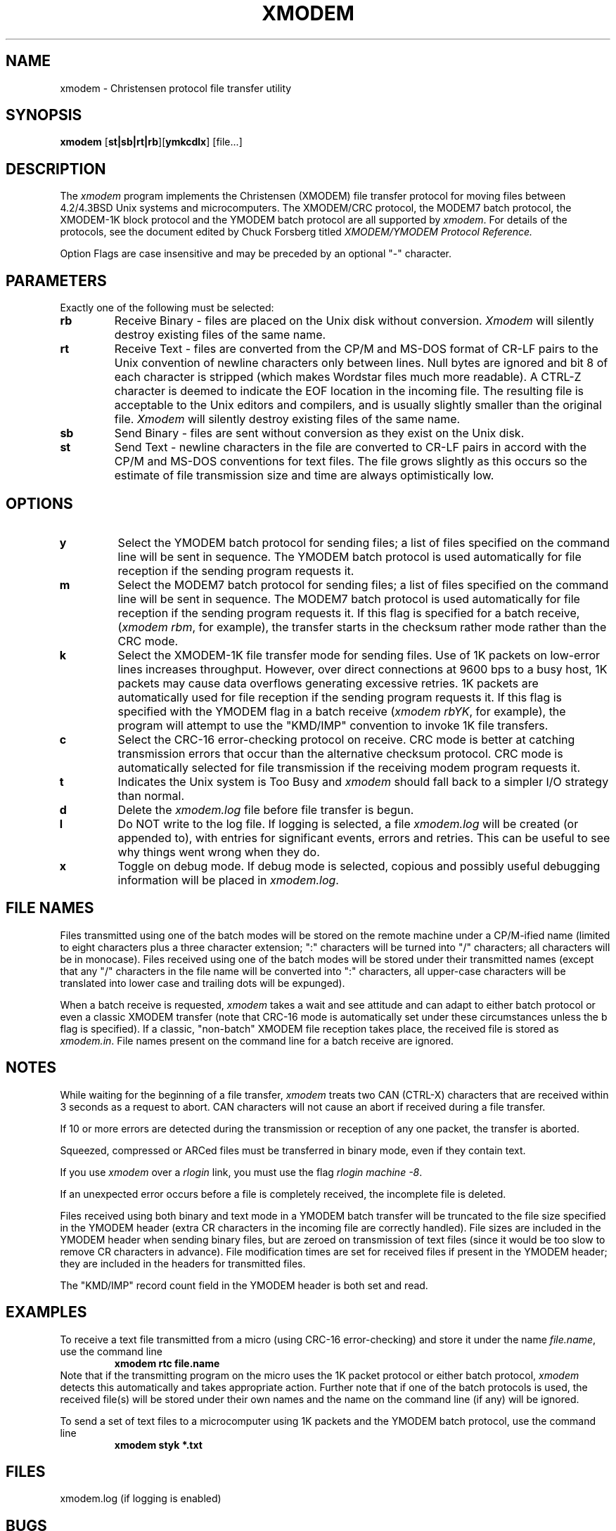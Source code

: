 .TH XMODEM LOCAL "October 4, 1987"
.UC 4.2
.SH NAME
xmodem \- Christensen protocol file transfer utility
.SH SYNOPSIS
.B xmodem
[\fBst|sb|rt|rb\fR][\fBymkcdlx\fR]
[file...]
.br
.SH DESCRIPTION
The
.I xmodem
program implements the Christensen (XMODEM) file transfer
protocol for moving files between 4.2/4.3BSD Unix systems and microcomputers.
The XMODEM/CRC protocol, the MODEM7 batch protocol, the XMODEM-1K
block protocol and the YMODEM batch protocol are all supported by 
.IR xmodem .
For details of the protocols,
see the document edited by Chuck Forsberg titled
.I
XMODEM/YMODEM Protocol Reference.
.sp
Option Flags are case insensitive and may be preceded by an optional "-"
character.
.PP
.SH PARAMETERS
Exactly one of the following must be selected:
.TP
.B rb  
Receive Binary - files are placed on the Unix disk without conversion.
.I Xmodem
will silently destroy existing files of the same name.
.TP
.B rt  
Receive Text - files are converted from the CP/M and MS-DOS
format of CR-LF pairs to the Unix convention of newline 
characters only between lines.  
Null bytes are ignored and bit 8 of each character is stripped (which makes 
Wordstar files much more readable).
A CTRL-Z character is deemed to indicate the EOF location in the incoming
file.
The resulting file
is acceptable to the Unix editors and compilers, and is usually slightly
smaller than the original file.
.I Xmodem
will silently destroy existing files of the same name.
.TP
.B sb  
Send Binary - files are sent without conversion as they exist on the Unix disk.
.TP
.B st  
Send Text - newline characters in the file are converted to CR-LF pairs
in accord with the CP/M and MS-DOS conventions for text files.  The file grows
slightly as this occurs so the estimate of file transmission size and
time are always optimistically low.
.PP
.SH OPTIONS
.TP
.B y
Select the YMODEM batch protocol for sending files; a list of files specified
on the command line will be sent in sequence.  The YMODEM batch protocol is 
used automatically for file reception if the sending program requests it.
.TP
.B m
Select the MODEM7 batch protocol for sending files; a list of files specified
on the command line will be sent in sequence.  The MODEM7 batch protocol is 
used automatically for file reception if the sending program requests it.
If this flag is specified for a batch receive, (\fIxmodem rbm\fR, for example),
the transfer starts in the checksum rather mode rather than the CRC mode.
.TP
.B k
Select the XMODEM-1K file transfer mode for sending files. Use of 1K packets on
low-error lines increases throughput.  
However, over direct connections at 9600 bps to a busy host, 1K packets may
cause data overflows generating excessive retries.
1K packets are automatically
used for file reception if the sending program requests it.
If this flag is specified with the YMODEM flag in a batch receive (\fIxmodem
rbYK\fR, for example), the program will attempt to use the "KMD/IMP" convention
to invoke 1K file transfers.
.TP
.B c   
Select the CRC-16 error-checking protocol on receive.  CRC mode is better at catching
transmission errors that occur than the alternative checksum protocol.  
CRC mode is automatically selected for file
transmission if the receiving modem program requests it.
.TP
.B t
Indicates the Unix system is Too Busy and 
.I xmodem
should fall back to a simpler I/O strategy than normal.
.TP
.B d   
Delete the 
.I xmodem.log
file before file transfer is begun.
.TP
.B l   
Do NOT write to the log file.  If logging is selected, a file
.I xmodem.log 
will be created (or appended to), with entries for significant events, errors
and retries.  This can be useful to see why things went wrong
when they do.
.TP
.B x
Toggle on debug mode.  If debug mode is selected, copious and possibly
useful debugging information will be placed in 
.IR xmodem.log .
.SH "FILE NAMES"
Files transmitted using one of the batch modes
will be stored on the remote machine under a CP/M-ified name (limited
to eight characters plus a three character extension; ":" characters will
be turned into "/" characters; all characters will be in monocase).  
Files received using one of the batch modes
will be stored under their transmitted names (except that any "/" characters
in the file name will be converted into ":" characters, all upper-case
characters will be translated into lower case and trailing dots will be
expunged).
.PP
When a batch receive is requested,
.I xmodem
takes a wait and see attitude and can adapt to either batch protocol or even
a classic XMODEM transfer (note that CRC-16 mode is automatically set under
these circumstances unless the b flag is specified).
If a classic, "non-batch" XMODEM file reception takes place, 
the received file is stored as
.IR xmodem.in .
File names present on the command line for a batch receive are ignored.
.SH NOTES
While waiting for the beginning of a file transfer, 
.I xmodem
treats two CAN (CTRL-X) characters that are received within 3 seconds
as a request to abort.  CAN characters will not cause an abort if received
during a file transfer.
.PP
If 10 or more errors are detected during the transmission or reception of any
one packet, the transfer is aborted.
.PP
Squeezed, compressed or ARCed files must be transferred in binary mode, even if they
contain text.
.PP
If you use 
.I xmodem
over a 
.I rlogin
link, you must use the flag
.IR "rlogin machine -8" .
.PP
If an unexpected error occurs before a file is completely received, the
incomplete file is deleted.
.PP
Files received using both binary and text mode in a YMODEM batch transfer 
will be truncated
to the file size specified in the YMODEM header (extra CR characters in the
incoming file are correctly handled).  File sizes are included in
the YMODEM header when sending binary files, 
but are zeroed on transmission of text files (since it would be too slow to
remove CR characters in advance).
File modification times are set for received files if present in the YMODEM
header; they are included in the headers for transmitted files.
.PP
The "KMD/IMP" record count field in the YMODEM header is both set and read.
.SH EXAMPLES
To receive a text file transmitted from a micro (using CRC-16
error-checking) and store it under the
name 
.IR file.name ,
use the command line
.RS
.B "xmodem rtc file.name"
.RE
Note that if the transmitting program on the micro uses the 1K packet
protocol or either batch protocol,
.I xmodem
detects this automatically and takes appropriate action.  Further
note that if one of the batch protocols is used, the received file(s)
will be stored under their own names and the name on the command line
(if any) will be ignored.
.PP
To send a set of text files to a microcomputer using 1K packets and the
YMODEM batch protocol, use the command line
.RS
.B "xmodem styk *.txt"
.RE
.SH FILES
xmodem.log (if logging is enabled)
.SH BUGS
Batch mode could be smarter about bad file-names in the midst of a
batch transmit/receive.
.PP
Batch mode could allow a mixture of binary and text files.
.PP
Bare Carriage Return characters (i.e., those not immediately followed by a
Line Feed character) are mishandled in a received file when using text mode.
A file with ``overstruck'' lines will thus come out looking funny.
.PP
YMODEM header packets are only sent as 128 byte packets.  Thus VERY long file
names will not be handled properly.
.SH SEE ALSO
kermit(1)
.SH AUTHOR
Steve Grandi, National Optical Astronomy Observatories.  Based on
.I xmodem
by Brian Kantor, University of California at San Diego.
This, in turn, was based on
.I umodem
by Lauren Weinstein, Richard Conn and others.
